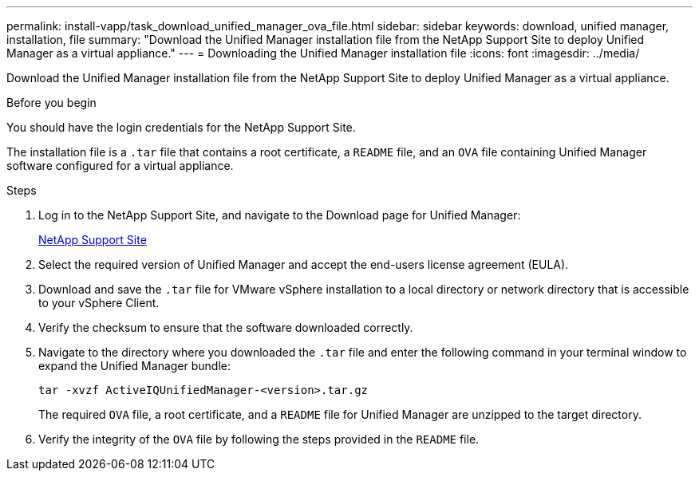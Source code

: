 ---
permalink: install-vapp/task_download_unified_manager_ova_file.html
sidebar: sidebar
keywords: download, unified manager, installation, file
summary: "Download the Unified Manager installation file from the NetApp Support Site to deploy Unified Manager as a virtual appliance."
---
= Downloading the Unified Manager installation file
:icons: font
:imagesdir: ../media/

[.lead]
Download the Unified Manager installation file from the NetApp Support Site to deploy Unified Manager as a virtual appliance.

.Before you begin

You should have the login credentials for the NetApp Support Site.

The installation file is a `.tar` file that contains a root certificate, a `README` file, and an `OVA` file containing Unified Manager software configured for a virtual appliance.

.Steps

. Log in to the NetApp Support Site, and navigate to the Download page for Unified Manager:
+
https://mysupport.netapp.com/site/products/all/details/activeiq-unified-manager/downloads-tab[NetApp Support Site]
. Select the required version of Unified Manager and accept the end-users license agreement (EULA).
. Download and save the `.tar` file for VMware vSphere installation to a local directory or network directory that is accessible to your vSphere Client.
. Verify the checksum to ensure that the software downloaded correctly.
. Navigate to the directory where you downloaded the `.tar` file and enter the following command in your terminal window to expand the Unified Manager bundle:
+
----
tar -xvzf ActiveIQUnifiedManager-<version>.tar.gz
----
+
The required `OVA` file, a root certificate, and a `README` file for Unified Manager are unzipped to the target directory.
. Verify the integrity of the `OVA` file by following the steps provided in the `README` file.
